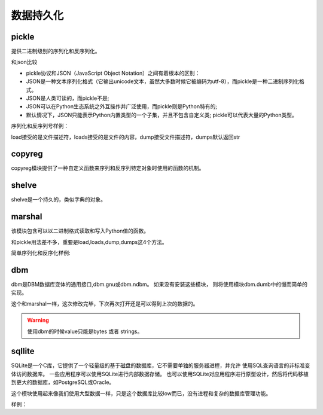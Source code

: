 
======================================================================================================================================================
数据持久化
======================================================================================================================================================

pickle
======================================================================================================================================================

提供二进制级别的序列化和反序列化。

和json比较

- pickle协议和JSON（JavaScript Object Notation）之间有着根本的区别：
- JSON是一种文本序列化格式（它输出unicode文本，虽然大多数时候它被编码为utf-8），而pickle是一种二进制序列化格式。
- JSON是人类可读的，而pickle不是;
- JSON可以在Python生态系统之外互操作并广泛使用，而pickle则是Python特有的;
- 默认情况下，JSON只能表示Python内置类型的一个子集，并且不包含自定义类; pickle可以代表大量的Python类型。

序列化和反序列号样例： 

.. code-block:: python
    :linenos:

    # 使用dump来将python对象直接dump到文件中去

    import pickle

    # 构造一个python对象
    data = {
        'a': [1, 2.0, 3, 4+6j],
        'b': ("character string", b"byte string"),
        'c': {None, True, False}
    }
    with open('data.pickle', 'wb') as f:
        pickle.dump(data, f, pickle.HIGHEST_PROTOCOL)

    # 使用load来将文件直接load成python对象   
    import pickle
    with open('data.pickle', 'rb') as f:
        # 这个地方就不能在指定版本了，会自动识别的，指定了反而不好。
        data = pickle.load(f)

load接受的是文件描述符，loads接受的是文件的内容，dump接受文件描述符，dumps默认返回str



copyreg
======================================================================================================================================================

copyreg模块提供了一种自定义函数来序列和反序列特定对象时使用的函数的机制。

.. code-block:: python
    :linenos:

    In [13]: import copyreg,copy,pickle

    In [14]: class C(object):
        ...:     def __init__(self,a):
        ...:         self.a=a
        ...:

    In [15]: def pickle_c(c):
        ...:     print("picking c instance...")
        ...:     return C,(c.a,)
        ...:

    In [16]: copyreg.pickle(C,pickle_c)

    In [17]: c=C(1)

    In [18]: d=copy.copy(c)
    picking c instance...

    In [19]: p= pickle.dumps(c)
    picking c instance...

    In [20]: p
    Out[20]: b'\x80\x03c__main__\nC\nq\x00K\x01\x85q\x01Rq\x02.'

shelve
======================================================================================================================================================

shelve是一个持久的，类似字典的对象。

.. code-block:: python
    :linenos:

    In [21]: import shelve

    # 打开一个文件，可以不存在，会创建的
    In [22]: d=shelve.open("a.shelve")

    # 设置一些属性值
    In [23]: d["name"]="zzjlogin"

    In [24]: d["age"]= 26

    # 列出keys
    In [26]: list(d.keys())
    Out[26]: ['name', 'age']

    # 关闭
    In [27]: d.close()

    # 再次打开
    In [28]: d=shelve.open("a.shelve")

    # 还是可以获取到原有的数据的
    In [29]: d["name"]
    Out[29]: 'zzjlogin'

marshal
======================================================================================================================================================

该模块包含可以以二进制格式读取和写入Python值的函数。

和pickle用法差不多，重要是load,loads,dump,dumps这4个方法。

简单序列化和反序化样例:

.. code-block:: python
    :linenos:

    In [30]: import marshal

    In [31]: d=[1,2,3,4]

    In [33]: e = marshal.dumps(d)

    In [34]: e
    Out[34]: b'\xdb\x04\x00\x00\x00\xe9\x01\x00\x00\x00\xe9\x02\x00\x00\x00\xe9\x03\x00\x00\x00\xe9\x04\x00\x00\x00'

    In [35]: f = marshal.loads(e)

    In [36]: f
    Out[36]: [1, 2, 3, 4]

    In [37]: id(f) == id(d)
    Out[37]: False


dbm
======================================================================================================================================================

dbm是DBM数据库变体的通用接口,dbm.gnu或dbm.ndbm。 如果没有安装这些模块，
则将使用模块dbm.dumb中的慢而简单的实现。

.. code-block:: python
    :linenos:

    In [40]: import dbm
    # r只读，w写，c读写，且如果不存在创建，n创建一个新的，如果存在就读写打开。
    In [41]: with dbm.open('cache','c') as db:
        ...:     db["name"]="zzjlogin"
        ...:     db["age"]="26"
        ...:     print(db.get('name'))
        ...:     db["weight"]="100"

这个和marshal一样，这次修改完毕，下次再次打开还是可以得到上次的数据的。

.. warning:: 使用dbm的时候value只能是bytes 或者 strings。

sqllite
======================================================================================================================================================

SQLite是一个C库，它提供了一个轻量级的基于磁盘的数据库，它不需要单独的服务器进程，并允许
使用SQL查询语言的非标准变体访问数据库。 一些应用程序可以使用SQLite进行内部数据存储。
也可以使用SQLite对应用程序进行原型设计，然后将代码移植到更大的数据库，如PostgreSQL或Oracle。

这个模块使用起来像我们使用大型数据一样，只是这个数据库比较low而已，没有进程和复杂的数据库管理功能。


样例： 

.. code-block:: python
    :linenos:

    # 导入
    In [2]: import sqlite3

    # 创建一个连接，example.db可以存在，可以不存在
    In [3]: conn = sqlite3.connect("example.db")

    # 获取cursor
    In [4]: c = conn.cursor()

    # 执行创建表语句
    In [5]: c.execute('''CREATE TABLE stocks
    ...:              (date text, trans text, symbol text, qty real, price real)''')
    Out[5]: <sqlite3.Cursor at 0x1d2ea658650>

    # 插入单条数据
    In [6]: c.execute("INSERT INTO stocks VALUES ('2006-01-05','BUY','RHAT',100,35.14)")
    Out[6]: <sqlite3.Cursor at 0x1d2ea658650>

    # 批量插入
    In [11]: example_date = [('2007-01-05','BUY','RHAT',100,35.14),('2008-01-05','BUY','RHAT',100,35.14)]

    In [12]: c.executemany('insert into stocks values(?,?,?,?,?)',example_data)

    # 提交到数据库
    In [7]: conn.commit()

    # 查询，遍历cursor
    In [16]: c.execute("select * from stocks")
    Out[16]: <sqlite3.Cursor at 0x1d2ea6588f0>

    In [17]: for row in c:
        ...:     print(row)
        ...:
    ('2006-01-05', 'BUY', 'RHAT', 100.0, 35.14)
    ('2007-01-05', 'BUY', 'RHAT', 100.0, 35.14)
    ('2008-01-05', 'BUY', 'RHAT', 100.0, 35.14)
    # 查询后直接获取所有结果
    In [19]: c.execute("select * from stocks")
    Out[19]: <sqlite3.Cursor at 0x1d2ea6588f0>
    In [20]: c.fetchall()
    Out[20]:
    [('2006-01-05', 'BUY', 'RHAT', 100.0, 35.14),
    ('2007-01-05', 'BUY', 'RHAT', 100.0, 35.14),
    ('2008-01-05', 'BUY', 'RHAT', 100.0, 35.14)]

    # 查询，一个一个查询
    In [21]: c.execute("select * from stocks")
    Out[21]: <sqlite3.Cursor at 0x1d2ea6588f0>

    In [22]: c.fetchone()
    Out[22]: ('2006-01-05', 'BUY', 'RHAT', 100.0, 35.14)

    In [23]: c.fetchone()
    Out[23]: ('2007-01-05', 'BUY', 'RHAT', 100.0, 35.14)

    In [24]: c.fetchone()
    Out[24]: ('2008-01-05', 'BUY', 'RHAT', 100.0, 35.14)

    In [25]: c.fetchone()

    # 特定条件查询

    In [29]: c.execute("select * from stocks where date=:date and trans=:trans",{"date":'2006-01-05',"trans":'BUY'})
    Out[29]: <sqlite3.Cursor at 0x1d2ea6588f0>

    In [30]: c.fetchall()
    Out[30]: [('2006-01-05', 'BUY', 'RHAT', 100.0, 35.14)]

    # 关闭连接
    In [8]: conn.close()


